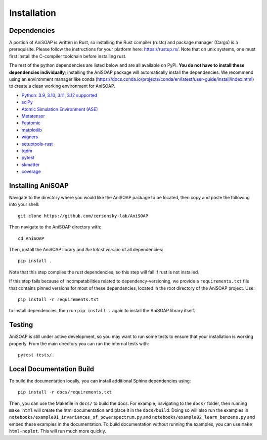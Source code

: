 ============ 
Installation
============

Dependencies
------------

A portion of AniSOAP is written in Rust, so installing the Rust compiler (rustc) and package manager (Cargo) is a prerequisite. Please follow the instructions for your platform here: https://rustup.rs/. Note that on unix systems, one must first install the C-compiler toolchain before installing rust.

The rest of the python dependencies are listed below and are all available on PyPI. **You do not have to install these dependencies individually**; installing the AniSOAP package will automatically install the dependencies. We recommend using an environment manager like conda (https://docs.conda.io/projects/conda/en/latest/user-guide/install/index.html) to create a clean working environment for AniSOAP.

* `Python: 3.9, 3.10, 3.11, 3.12 supported <https://www.python.org/downloads/>`_
* `sciPy <https://scipy.org/install/>`_
* `Atomic Simulation Environment (ASE) <https://wiki.fysik.dtu.dk/ase/install.html>`_
* `Metatensor <https://docs.metatensor.org/latest/index.html>`_
* `Featomic <https://metatensor.github.io/featomic/latest/index.html>`_
* `matplotlib <https://matplotlib.org/>`_
* `wigners <https://pypi.org/project/wigners/>`_
* `setuptools-rust <https://setuptools-rust.readthedocs.io/en/v1.1.2/>`_
* `tqdm <https://tqdm.github.io/>`_
* `pytest <https://docs.pytest.org/en/stable/>`_
* `skmatter <https://scikit-matter.readthedocs.io/en/latest/>`_
* `coverage <https://coverage.readthedocs.io/en/7.8.0/>`_

Installing AniSOAP
------------------

Navigate to the directory where you would like the AniSOAP package to be located, then copy and paste the 
following into your shell::

  git clone https://github.com/cersonsky-lab/AniSOAP

Then navigate to the AniSOAP directory with::

  cd AniSOAP

Then, install the AniSOAP library and *the latest version* of all dependencies::

  pip install .

Note that this step compiles the rust dependencies, so this step will fail if rust is not installed.

If this step fails because of incompatabilities related to dependency-versioning, we provide a ``requirements.txt`` file that contains pinned versions for most of these dependencies, located in the root directory of the AniSOAP project. Use::

  pip install -r requirements.txt 

to install dependencies, then run ``pip install .`` again to install the AniSOAP library itself.

Testing
-------

AniSOAP is still under active development, so you may want to run some tests to ensure that your installation is working properly.  From the main directory you can run the internal tests with::

  pytest tests/.


Local Documentation Build
-------------------------

To build the documentation locally, you can install additional Sphinx dependencies using::

  pip install -r docs/requirements.txt 

Then, you can use the Makefile in ``docs/`` to build the docs. For example, navigating to the ``docs/`` folder, then running ``make html`` will create the html documentation and place it in the ``docs/build``. Doing so will also run the examples in ``notebooks/example01_invariances_of_powerspectrum.py`` and ``notebooks/example02_learn_benzene.py`` and embed these examples in the documentation. To build documentation without running the examples, you can use ``make html-noplot``. This will run much more quickly.
